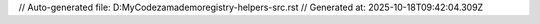 // Auto-generated file: D:\MyCode\zama\demo\registry-helpers-src.rst
// Generated at: 2025-10-18T09:42:04.309Z